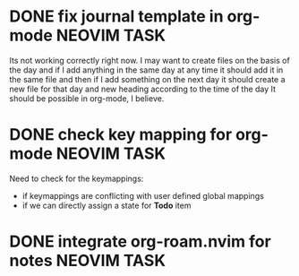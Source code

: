 * DONE fix journal template in org-mode                            :NEOVIM:TASK:
  SCHEDULED: [2025-06-25 Wed 02:02] DEADLINE: <2025-06-25 Wed> CLOSED: [2025-07-01 Tue 11:14]
  :PROPERTIES:
  :ARCHIVE_TIME: 2025-07-07 Mon 01:18
  :ARCHIVE_FILE: /home/lalitmee/Desktop/Github/second-brain/agenda/todos.org
  :ARCHIVE_CATEGORY: todos
  :ARCHIVE_TODO: DONE
  :END:

  Its not working correctly right now. I may want to create files on the basis
  of the day and if I add anything in the same day at any time it should add it
  in the same file and then if I add something on the next day it should create
  a new file for that day and new heading according to the time of the day
  It should be possible in org-mode, I believe.
* DONE check key mapping for org-mode                              :NEOVIM:TASK:
  SCHEDULED: <2025-07-05 Sat 11:14> DEADLINE: <2025-07-06 Sun> CLOSED: [2025-07-02 Wed 15:57]
  :PROPERTIES:
  :ARCHIVE_TIME: 2025-07-07 Mon 01:18
  :ARCHIVE_FILE: /home/lalitmee/Desktop/Github/second-brain/agenda/todos.org
  :ARCHIVE_CATEGORY: todos
  :ARCHIVE_TODO: DONE
  :END:

  Need to check for the keymappings:
  - if keymappings are conflicting with user defined global mappings
  - if we can directly assign a state for *Todo* item
* DONE integrate org-roam.nvim for notes                           :NEOVIM:TASK:
  SCHEDULED: [2025-07-03 Thu 22:00] DEADLINE: <2025-07-05 Sat> CLOSED: [2025-07-07 Mon 00:56]
  :PROPERTIES:
  :ARCHIVE_TIME: 2025-07-07 Mon 01:18
  :ARCHIVE_FILE: /home/lalitmee/Desktop/Github/second-brain/agenda/todos.org
  :ARCHIVE_CATEGORY: todos
  :ARCHIVE_TODO: DONE
  :END:
